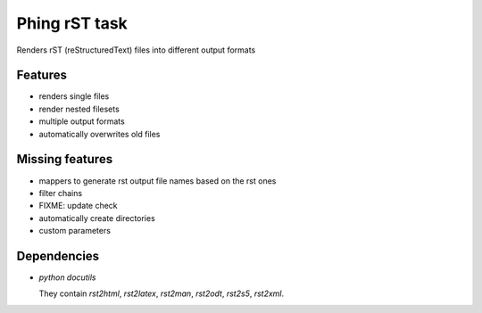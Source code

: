==============
Phing rST task
==============

Renders rST (reStructuredText) files into different output formats


Features
========
- renders single files
- render nested filesets
- multiple output formats
- automatically overwrites old files


Missing features
================
- mappers to generate rst output file names based on the rst ones
- filter chains
- FIXME: update check
- automatically create directories
- custom parameters


Dependencies
============
- *python docutils*

  They contain `rst2html`, `rst2latex`, `rst2man`, `rst2odt`, `rst2s5`,
  `rst2xml`.
